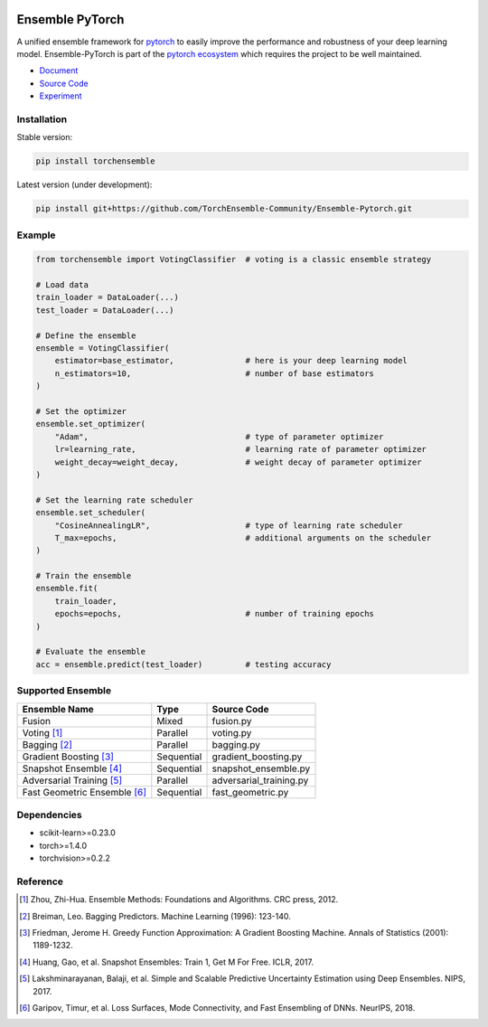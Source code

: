 .. image:: ./docs/_images/badge_small.png

|github|_ |readthedocs|_ |codecov|_ |python|_ |license|_

.. |github| image:: https://github.com/TorchEnsemble-Community/Ensemble-Pytorch/workflows/torchensemble-CI/badge.svg
.. _github: https://github.com/TorchEnsemble-Community/Ensemble-Pytorch/actions

.. |readthedocs| image:: https://readthedocs.org/projects/ensemble-pytorch/badge/?version=latest
.. _readthedocs: https://ensemble-pytorch.readthedocs.io/en/latest/index.html

.. |codecov| image:: https://codecov.io/gh/TorchEnsemble-Community/Ensemble-Pytorch/branch/master/graph/badge.svg?token=2FXCFRIDTV
.. _codecov: https://codecov.io/gh/TorchEnsemble-Community/Ensemble-Pytorch

.. |python| image:: https://img.shields.io/pypi/pyversions/torchensemble
.. _python: https://pypi.org/project/torchensemble/

.. |license| image:: https://img.shields.io/github/license/TorchEnsemble-Community/Ensemble-Pytorch
.. _license: https://github.com/TorchEnsemble-Community/Ensemble-Pytorch/blob/master/LICENSE

Ensemble PyTorch
================

A unified ensemble framework for pytorch_ to easily improve the performance and robustness of your deep learning model. Ensemble-PyTorch is part of the `pytorch ecosystem <https://pytorch.org/ecosystem/>`__ which requires the project to be well maintained.

* `Document <https://ensemble-pytorch.readthedocs.io/>`__
* `Source Code <https://github.com/https://github.com/TorchEnsemble-Community/Ensemble-Pytorch/Ensemble-Pytorch>`__
* `Experiment <https://ensemble-pytorch.readthedocs.io/en/stable/experiment.html>`__

Installation
------------

Stable version:

.. code:: bash

    pip install torchensemble

Latest version (under development):

.. code:: bash

    pip install git+https://github.com/TorchEnsemble-Community/Ensemble-Pytorch.git

Example
-------

.. code:: python

    from torchensemble import VotingClassifier  # voting is a classic ensemble strategy

    # Load data
    train_loader = DataLoader(...)
    test_loader = DataLoader(...)

    # Define the ensemble
    ensemble = VotingClassifier(
        estimator=base_estimator,               # here is your deep learning model
        n_estimators=10,                        # number of base estimators
    )

    # Set the optimizer
    ensemble.set_optimizer(
        "Adam",                                 # type of parameter optimizer
        lr=learning_rate,                       # learning rate of parameter optimizer
        weight_decay=weight_decay,              # weight decay of parameter optimizer
    )
    
    # Set the learning rate scheduler
    ensemble.set_scheduler(
        "CosineAnnealingLR",                    # type of learning rate scheduler
        T_max=epochs,                           # additional arguments on the scheduler
    )

    # Train the ensemble
    ensemble.fit(
        train_loader,
        epochs=epochs,                          # number of training epochs
    )

    # Evaluate the ensemble
    acc = ensemble.predict(test_loader)         # testing accuracy

Supported Ensemble
------------------

+------------------------------+------------+---------------------------+
|       **Ensemble Name**      |  **Type**  |      **Source Code**      |
+==============================+============+===========================+
|            Fusion            |    Mixed   |         fusion.py         |
+------------------------------+------------+---------------------------+
|          Voting [1]_         |  Parallel  |         voting.py         |
+------------------------------+------------+---------------------------+
|         Bagging [2]_         |  Parallel  |         bagging.py        |
+------------------------------+------------+---------------------------+
|    Gradient Boosting [3]_    | Sequential |    gradient_boosting.py   |
+------------------------------+------------+---------------------------+
|    Snapshot Ensemble [4]_    | Sequential |    snapshot_ensemble.py   |
+------------------------------+------------+---------------------------+
|   Adversarial Training [5]_  |  Parallel  |  adversarial_training.py  |
+------------------------------+------------+---------------------------+
| Fast Geometric Ensemble [6]_ | Sequential |     fast_geometric.py     |
+------------------------------+------------+---------------------------+

Dependencies
------------

-  scikit-learn>=0.23.0
-  torch>=1.4.0
-  torchvision>=0.2.2

Reference
---------

.. [1] Zhou, Zhi-Hua. Ensemble Methods: Foundations and Algorithms. CRC press, 2012.

.. [2] Breiman, Leo. Bagging Predictors. Machine Learning (1996): 123-140.

.. [3] Friedman, Jerome H. Greedy Function Approximation: A Gradient Boosting Machine. Annals of Statistics (2001): 1189-1232.

.. [4] Huang, Gao, et al. Snapshot Ensembles: Train 1, Get M For Free. ICLR, 2017.

.. [5] Lakshminarayanan, Balaji, et al. Simple and Scalable Predictive Uncertainty Estimation using Deep Ensembles. NIPS, 2017.

.. [6] Garipov, Timur, et al. Loss Surfaces, Mode Connectivity, and Fast Ensembling of DNNs. NeurIPS, 2018.

.. _pytorch: https://pytorch.org/

.. _pypi: https://pypi.org/project/torchensemble/